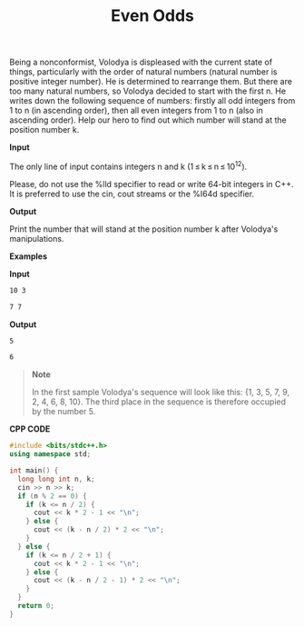 #+title: Even Odds

Being a nonconformist, Volodya is displeased with the current state of things, particularly with the order of natural numbers (natural number is positive integer number). He is determined to rearrange them. But there are too many natural numbers, so Volodya decided to start with the first n. He writes down the following sequence of numbers: firstly all odd integers from 1 to n (in ascending order), then all even integers from 1 to n (also in ascending order). Help our hero to find out which number will stand at the position number k.

*Input*

The only line of input contains integers n and k (1 ≤ k ≤ n ≤ 10^12).

Please, do not use the %lld specifier to read or write 64-bit integers in C++. It is preferred to use the cin, cout streams or the %I64d specifier.

*Output*

Print the number that will stand at the position number k after Volodya's manipulations.

*Examples*

*Input*

#+begin_src txt
10 3

7 7
#+end_src

*Output*

#+begin_src txt
5

6
#+end_src

#+begin_quote 
*Note*

In the first sample Volodya's sequence will look like this: {1, 3, 5, 7, 9, 2, 4, 6, 8, 10}. The third place in the sequence is therefore occupied by the number 5.
#+end_quote

*CPP CODE*

#+BEGIN_SRC CPP
#include <bits/stdc++.h>
using namespace std;

int main() {
  long long int n, k;
  cin >> n >> k;
  if (n % 2 == 0) {
    if (k <= n / 2) {
      cout << k * 2 - 1 << "\n";
    } else {
      cout << (k - n / 2) * 2 << "\n";
    }
  } else {
    if (k <= n / 2 + 1) {
      cout << k * 2 - 1 << "\n";
    } else {
      cout << (k - n / 2 - 1) * 2 << "\n";
    }
  }
  return 0;
}
#+END_SRC
